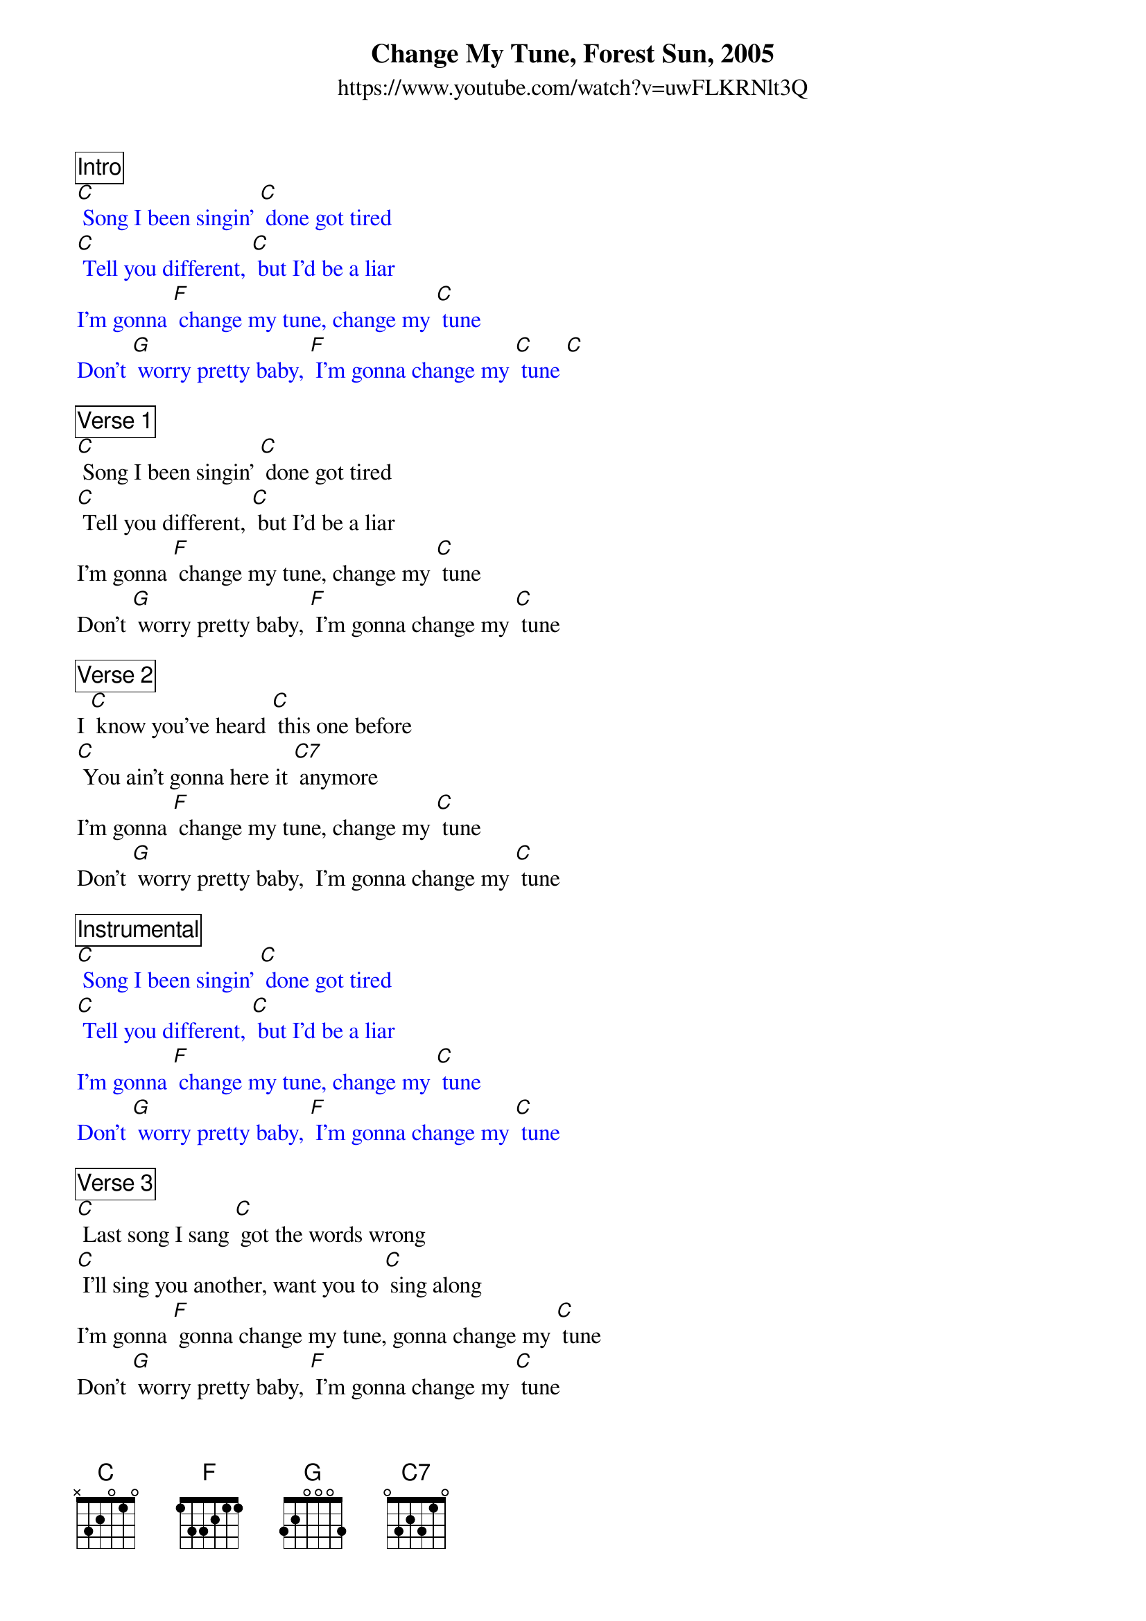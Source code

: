 {title:Change My Tune, Forest Sun, 2005}
{subtitle: https://www.youtube.com/watch?v=uwFLKRNlt3Q}

{comment_box Intro} 
{textcolor: blue}
[C] Song I been singin’ [C] done got tired
[C] Tell you different, [C] but I’d be a liar 
I’m gonna [F] change my tune, change my [C] tune
Don't [G] worry pretty baby, [F] I’m gonna change my [C] tune [C]
{textcolor}

{comment_box Verse 1}
[C] Song I been singin’ [C] done got tired
[C] Tell you different, [C] but I’d be a liar 
I’m gonna [F] change my tune, change my [C] tune
Don't [G] worry pretty baby, [F] I’m gonna change my [C] tune 

{comment_box Verse 2}
I [C] know you’ve heard [C] this one before
[C] You ain’t gonna here it [C7] anymore
I’m gonna [F] change my tune, change my [C] tune
Don’t [G] worry pretty baby,  I’m gonna change my [C] tune 

{comment_box Instrumental}
{textcolor: blue}
[C] Song I been singin’ [C] done got tired
[C] Tell you different, [C] but I’d be a liar 
I’m gonna [F] change my tune, change my [C] tune
Don't [G] worry pretty baby, [F] I’m gonna change my [C] tune 
{textcolor}

{comment_box Verse 3}
[C] Last song I sang [C] got the words wrong
[C] I'll sing you another, want you to [C] sing along
I’m gonna [F] gonna change my tune, gonna change my [C] tune
Don’t [G] worry pretty baby, [F] I’m gonna change my [C] tune 

{comment_box Verse 4}
[C] Believe me baby, [C] when I say
[C] Everything is different [C7] starting today
I’m gonna [F] change my tune, change my [C] tune
[G] Listen here baby, [F] I'm gonna change my [C] tune 
[G] Telling you honey, [F] I'm gonna change my [C] tune 
Don’t [G] worry pretty baby, [F] I’m gonna change my [C] tune [G]/ [F]/ [C]-hold
